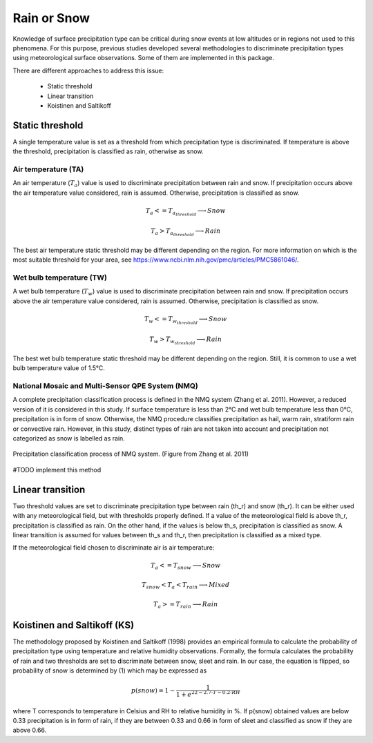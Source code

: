 Rain or Snow
============

Knowledge of surface precipitation type can be critical during
snow events at low altitudes or in regions not used to this phenomena.
For this purpose, previous studies developed several methodologies to 
discriminate precipitation types using meteorological surface observations.
Some of them are implemented in this package.

There are different approaches to address this issue:

   - Static threshold
   - Linear transition
   - Koistinen and Saltikoff

Static threshold
----------------

A single temperature value is set as a threshold from which precipitation
type is discriminated. If temperature is above the threshold, precipitation
is classified as rain, otherwise as snow.

Air temperature (TA)
~~~~~~~~~~~~~~~~~~~~

An air temperature (:math:`T_{a}`) value is used to discriminate precipitation between rain
and snow. If precipitation occurs above the air temperature value considered,
rain is assumed. Otherwise, precipitation is classified as snow.

.. math::
   T_{a} <= T_{a_{threshold}} \longrightarrow Snow

   T_{a} > T_{a_{threshold}} \longrightarrow Rain

The best air temperature static threshold may be different depending on the
region. For more information on which is the most suitable threshold for your
area, see https://www.ncbi.nlm.nih.gov/pmc/articles/PMC5861046/.


Wet bulb temperature (TW)
~~~~~~~~~~~~~~~~~~~~~~~~~

A wet bulb temperature (:math:`T_{w}`) value is used to discriminate precipitation between rain
and snow. If precipitation occurs above the air temperature value considered,
rain is assumed. Otherwise, precipitation is classified as snow.

.. math::
   T_{w} <= T_{w_{threshold}} \longrightarrow Snow

   T_{w} > T_{w_{threshold}} \longrightarrow Rain

The best wet bulb temperature static threshold may be different depending on the
region. Still, it is common to use a wet bulb temperature value of 1.5°C.


National Mosaic and Multi-Sensor QPE System (NMQ)
~~~~~~~~~~~~~~~~~~~~~~~~~~~~~~~~~~~~~~~~~~~~~~~~~
A complete precipitation classification process is defined in the NMQ system 
(Zhang et al. 2011). However, a reduced version of it is considered in this
study. If surface temperature is less than 2°C and wet bulb temperature less
than 0°C, precipitation is in form of snow. Otherwise, the NMQ procedure
classifies precipitation as hail, warm rain, stratiform rain or convective rain.
However, in this study, distinct types of rain are not taken into account and
precipitation not categorized as snow is labelled as rain.

.. figure:: _static/nmq_ros.png
    :width: 400px
    :align: center
    :height: 300px
    :alt: alternate text
    :figclass: align-center

    Precipitation classification process of NMQ system. (Figure from Zhang et al. 2011)

#TODO implement this method

Linear transition
-----------------
Two threshold values are set to discriminate precipitation type between rain (th_r)
and snow (th_r). It can be either used with any meteorological field, but with
thresholds properly defined. If a value of the meteorological field is above th_r,
precipitation is classified as rain. On the other hand, if the values is below
th_s, precipitation is classified as snow. A linear transition is assumed for 
values between th_s and th_r, then precipitation is classified as a mixed type.

If the meteorological field chosen to discriminate air  is air temperature:

.. math::
   T_{a} <= T_{snow} \longrightarrow Snow

   T_{snow} < T_{a} < T_{rain} \longrightarrow Mixed

   T_{a} >= T_{rain} \longrightarrow Rain


Koistinen and Saltikoff (KS)
----------------------------

The methodology proposed by Koistinen and Saltikoff (1998) provides an 
empirical formula to calculate the probability of precipitation type using
temperature and relative humidity observations. Formally, the formula
calculates the probability of rain and two thresholds are set to discriminate
between snow, sleet and rain. In our case, the equation is flipped, so 
probability of snow is determined by (1) which may be expressed as

.. math::
    p(snow) = 1 - \dfrac{1}{1 + e^{22 - 2.7\cdot T - 0.2\cdot RH}}

where T corresponds to temperature in Celsius and RH to relative humidity in %.
If p(snow) obtained values are below 0.33 precipitation is in form of rain, 
if they are between 0.33 and 0.66 in form of sleet and classified as snow
if they are above 0.66.